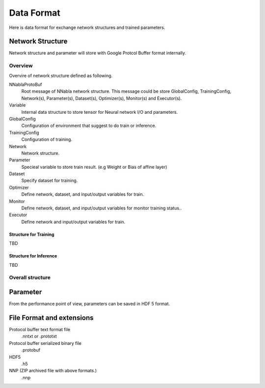 Data Format
===========

Here is data format for exchange network structures and trained parameters.


Network Structure
-----------------

Network structure and parameter will store with Google Protcol Buffer format internally.


Overview
^^^^^^^^

Overvire of network structure defined as following.

.. uml::

   skinparam monochrome true
   hide circle
   hide methods

   class NNablaProtoBuf {
     string version
     GlobalConfig global_config
     TrainingConfig training_config
     Network[] network
     Parameter[] parameter
     Dataset[] dataset
     Optimizer[] optimizer
     Monitor[] monitor
     Executor[] executor
   }

   package common <<Rectangle>> {
     class GlobalConfig {
       Context default_context
     }
  
     class Network {
       string name
       int batch_size
       RepeatInfo[] repeat_info
       Variable[] variable
       Function[] function
     }
  
     class Parameter {
       string variable_name
       Shape shape
       float[] data
       bool need_grad
     }
   }

   package training <<Rectangle>> {
     class TrainingConfig {
       int max_epoch
       int iter_per_epoch
       bool save_best
     }
  
     class Dataset {
       string name
       string type
     
       string uri
       int batch_size
       string cache_dir
       bool overwrite_cache
       bool create_cache_explicitly
     
       bool shuffle
       bool no_image_normalization
     
       string[] variable
     }
  
     class Optimizer {
       string name
     
       int order
     
       string network_name
       string dataset_name
     
       Solver solver
       int update_interval
     
       DataVariable[] data_variable
       GeneratorVariable[] generator_variable
       LossVariable[] loss_variable
       ParameterVariable[] parameter_variable
     }
     
     class Monitor {
       string name
     
       string network_name
       string dataset_name
     
       DataVariable[] data_variable
       GeneratorVariable[] generator_variable
       MonitorVariable[] monitor_variable
     }
   }   

   package inference <<Rectangle>> {
     class Executor {
       string name
     
       string network_name
     
       int num_evaluations
       string repeat_evaluation_type
     
       bool need_back_propagation
     
       DataVariable[] data_variable
       GeneratorVariable[] generator_variable
       LossVariable[] loss_variable
       OutputVariable[] output_variable
       ParameterVariable[] parameter_variable
     }
   }
   common <.. training
   common <.. inference
   
   NNablaProtoBuf "1" o-- "0,1" GlobalConfig
   NNablaProtoBuf "1" o-- "0,1" Parameter

   NNablaProtoBuf "1" o-- "0,1" TrainingConfig
   NNablaProtoBuf "1" o-- "0..*" Network
   NNablaProtoBuf "1" o-- "0..*" Dataset
   NNablaProtoBuf "1" o-- "0..*" Optimizer
   NNablaProtoBuf "1" o-- "0..*" Monitor

   NNablaProtoBuf "1" o-- "0..*" Executor


NNablaProtoBuf
  Root message of NNabla network structure.
  This message could be store GlobalConfig, TrainingConfig, Network(s), Parameter(s), Dataset(s), Optimizer(s), Monitor(s) and Executor(s).
Variable
  Internal data structure to store tensor for Neural network I/O and parameters.
GlobalConfig
  Configuration of environment that suggest to do train or inference.
TrainingConfig
  Configuration of training.
Network
  Network structure.
Parameter
  Specieal variable to store train result. (e.g Weight or Bias of affine layer)
Dataset
  Specify dataset for training.
Optimizer
  Define network, dataset,  and input/output variables for train.
Monitor
  Define network, dataset, and input/output variables for monitor training status..
Executor
  Define network and input/output variables for train.


Structure for Training
""""""""""""""""""""""

TBD

Structure for Inference
"""""""""""""""""""""""

TBD
  
Overall structure
^^^^^^^^^^^^^^^^^

.. uml::

   skinparam monochrome true
   hide circle
   hide methods

   class Shape {
     int[] dim
   }

   class Context {
     string backend
     string array_class
     string device_id
     string compute_backend
   }

   class GlobalConfig {
     Context default_context
   }

   class NNablaProtoBuf {
     string version
     GlobalConfig global_config
     TrainingConfig training_config
     Network[] network
     Parameter[] parameter
     Dataset[] dataset
     Optimizer[] optimizer
     Monitor[] monitor
     Executor[] executor
   }

   class TrainingConfig {
     int max_epoch
     int iter_per_epoch
     bool save_best
   }

   class Network {
     string name
     int batch_size
     RepeatInfo[] repeat_info
     Variable[] variable
     Function[] function
   }

   class RepeatInfo {
    string id
    int times
   }

   class RepeatParameter {
     string repeat_id
     int times
   }

   class RecurrentParameter {
     string repeat_id
     int length
     int axis
   }
   
   class Variable {
     string name
     string type
     string[] repeat_id
   
     Shape shape
   
     Initializer initializer
   }
   
   class Initializer {
     string type
     float multiplier
   }

   class Parameter {
     string variable_name
     Shape shape
     float[] data
     bool need_grad
   }
   
   class Dataset {
     string name
     string type
   
     string uri
     int batch_size
     string cache_dir
     bool overwrite_cache
     bool create_cache_explicitly
   
     bool shuffle
     bool no_image_normalization
   
     string[] variable
   }

   class Optimizer {
     string name
   
     int order
   
     string network_name
     string dataset_name
   
     Solver solver
     int update_interval
   
     DataVariable[] data_variable
     GeneratorVariable[] generator_variable
     LossVariable[] loss_variable
     ParameterVariable[] parameter_variable
   }
   
   class Solver {
     string type
   
     Context context
   
     float weight_decay
   
     float lr_decay
     int lr_decay_interval
   
     SolverParameter parameter
   }
   
   class DataVariable {
     string variable_name
     string data_name
   }
   
   class GeneratorVariable {
     string variable_name
     string type
     float multiplier
   }
   
   class LossVariable {
     string variable_name
   }
   
   class ParameterVariable {
     string variable_name
     float learning_rate_multiplier
   }
   
   class Monitor {
     string name
   
     string network_name
     string dataset_name
   
     DataVariable[] data_variable
     GeneratorVariable[] generator_variable
     MonitorVariable[] monitor_variable
   }
   
   class MonitorVariable {
     string variable_name
     string type
     string data_name
   
     float multiplier
   }
   
   class Executor {
     string name
   
     string network_name
   
     int num_evaluations
     string repeat_evaluation_type
   
     bool need_back_propagation
   
     DataVariable[] data_variable
     GeneratorVariable[] generator_variable
     LossVariable[] loss_variable
     OutputVariable[] output_variable
     ParameterVariable[] parameter_variable
   }
   
   class OutputVariable {
     string variable_name
     string type
     string data_name
   }
   
   class Function {
     string name
     string type
     string[] repeat_id
   
     Context context
     string[] input
     string[] output
   
     FunctionParameter parameter
   
     // Loop Functions
     RepeatParameter repeat_param
     RecurrentParameter recurrent_param
   }

   abstract class SolverParameter
   hide SolverParameter members
   
   abstract class FunctionParameter
   hide FunctionParameter members
   
   NNablaProtoBuf "1" o-- "0,1" GlobalConfig
   NNablaProtoBuf "1" o-- "0,1" TrainingConfig
   NNablaProtoBuf "1" o-- "0..*" Network
   NNablaProtoBuf "1" o-- "0..*" Parameter
   NNablaProtoBuf "1" o-- "0..*" Dataset

   NNablaProtoBuf "1" o-- "0..*" Optimizer
   NNablaProtoBuf "1" o-- "0..*" Monitor
   NNablaProtoBuf "1" o-- "0..*" Executor

   GlobalConfig "1" o-- "1" Context

   Network "1" o-- "0..*" RepeatInfo
   Network "1" o-- "0..*" Variable
   Network "1" o-- "0..*" Function

   Parameter "1" ..> "1" Variable
   Parameter "1" o-- "1" Shape

   Variable "1" o-- "1" Shape
   Variable "1" o-- "0,1" Initializer
   
   Optimizer "1" ..> "1" Network
   Optimizer "1" ..> "1" Dataset
   Optimizer "1" o-- "1" Solver
   Optimizer "1" o-- "0..*" DataVariable
   Optimizer "1" o-- "0..*" GeneratorVariable
   Optimizer "1" o-- "0..*" LossVariable
   Optimizer "1" o-- "0..*" ParameterVariable
   
   Monitor "1" ..> "1" Network
   Monitor "1" ..> "1" Dataset
   Monitor "1" o-- "1" Solver
   Monitor "1" o-- "0..*" DataVariable
   Monitor "1" o-- "0..*" GeneratorVariable
   Monitor "1" o-- "0..*" MonitorVariable
   
   Executor "1" ..> "1" Network
   Executor "1" o-- "1" Solver
   Executor "1" o-- "0..*" DataVariable
   Executor "1" o-- "0..*" GeneratorVariable
   Executor "1" o-- "0..*" LossVariable
   Executor "1" o-- "0..*" OutputVariable
   Executor "1" o-- "0..*" ParameterVariable
   
   DataVariable      "1" ..> "1" Variable
   GeneratorVariable "1" ..> "1" Variable
   LossVariable      "1" ..> "1" Variable
   ParameterVariable "1" ..> "1" Variable
   MonitorVariable   "1" ..> "1" Variable
   OutputVariable    "1" ..> "1" Variable

   Function "1" o-- "0,1" FunctionParameter
   Function "1" o-- "0,1" RepeatParameter
   Function "1" o-- "0,1" RecurrentParameter

   Solver "1" o-- "1" Context
   Solver "1" o-- "0,1" SolverParameter

Parameter
---------

From the performance point of view, parameters can be saved in HDF 5 format.

File Format and extensions
--------------------------
   
Protocol buffer text format file
  .nntxt or .prototxt
Protocol buffer serialized binary file
  .protobuf
HDF5
  .h5
NNP (ZIP archived file with above formats.)
  .nnp

